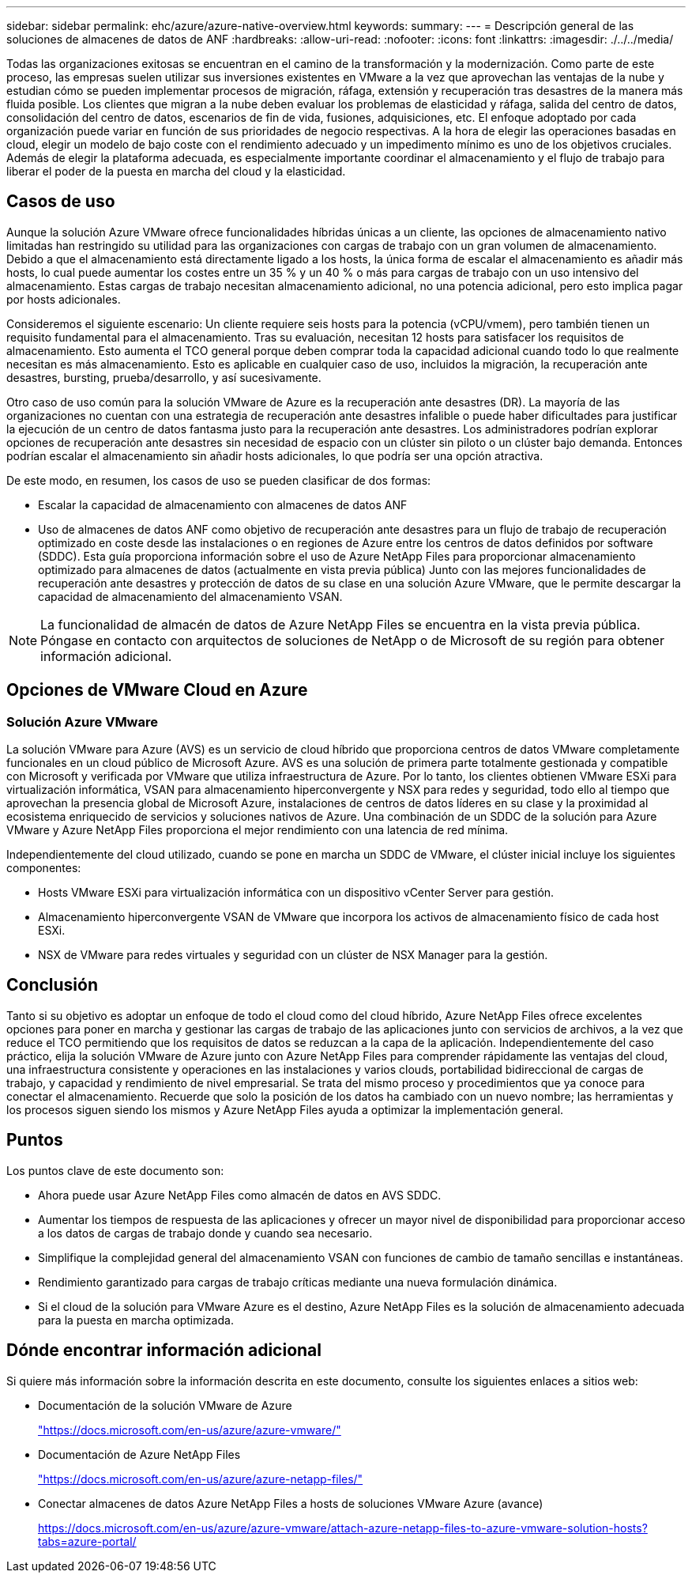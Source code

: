 ---
sidebar: sidebar 
permalink: ehc/azure/azure-native-overview.html 
keywords:  
summary:  
---
= Descripción general de las soluciones de almacenes de datos de ANF
:hardbreaks:
:allow-uri-read: 
:nofooter: 
:icons: font
:linkattrs: 
:imagesdir: ./../../media/


[role="lead"]
Todas las organizaciones exitosas se encuentran en el camino de la transformación y la modernización. Como parte de este proceso, las empresas suelen utilizar sus inversiones existentes en VMware a la vez que aprovechan las ventajas de la nube y estudian cómo se pueden implementar procesos de migración, ráfaga, extensión y recuperación tras desastres de la manera más fluida posible. Los clientes que migran a la nube deben evaluar los problemas de elasticidad y ráfaga, salida del centro de datos, consolidación del centro de datos, escenarios de fin de vida, fusiones, adquisiciones, etc. El enfoque adoptado por cada organización puede variar en función de sus prioridades de negocio respectivas. A la hora de elegir las operaciones basadas en cloud, elegir un modelo de bajo coste con el rendimiento adecuado y un impedimento mínimo es uno de los objetivos cruciales. Además de elegir la plataforma adecuada, es especialmente importante coordinar el almacenamiento y el flujo de trabajo para liberar el poder de la puesta en marcha del cloud y la elasticidad.



== Casos de uso

Aunque la solución Azure VMware ofrece funcionalidades híbridas únicas a un cliente, las opciones de almacenamiento nativo limitadas han restringido su utilidad para las organizaciones con cargas de trabajo con un gran volumen de almacenamiento. Debido a que el almacenamiento está directamente ligado a los hosts, la única forma de escalar el almacenamiento es añadir más hosts, lo cual puede aumentar los costes entre un 35 % y un 40 % o más para cargas de trabajo con un uso intensivo del almacenamiento. Estas cargas de trabajo necesitan almacenamiento adicional, no una potencia adicional, pero esto implica pagar por hosts adicionales.

Consideremos el siguiente escenario: Un cliente requiere seis hosts para la potencia (vCPU/vmem), pero también tienen un requisito fundamental para el almacenamiento. Tras su evaluación, necesitan 12 hosts para satisfacer los requisitos de almacenamiento. Esto aumenta el TCO general porque deben comprar toda la capacidad adicional cuando todo lo que realmente necesitan es más almacenamiento. Esto es aplicable en cualquier caso de uso, incluidos la migración, la recuperación ante desastres, bursting, prueba/desarrollo, y así sucesivamente.

Otro caso de uso común para la solución VMware de Azure es la recuperación ante desastres (DR). La mayoría de las organizaciones no cuentan con una estrategia de recuperación ante desastres infalible o puede haber dificultades para justificar la ejecución de un centro de datos fantasma justo para la recuperación ante desastres. Los administradores podrían explorar opciones de recuperación ante desastres sin necesidad de espacio con un clúster sin piloto o un clúster bajo demanda. Entonces podrían escalar el almacenamiento sin añadir hosts adicionales, lo que podría ser una opción atractiva.

De este modo, en resumen, los casos de uso se pueden clasificar de dos formas:

* Escalar la capacidad de almacenamiento con almacenes de datos ANF
* Uso de almacenes de datos ANF como objetivo de recuperación ante desastres para un flujo de trabajo de recuperación optimizado en coste desde las instalaciones o en regiones de Azure entre los centros de datos definidos por software (SDDC). Esta guía proporciona información sobre el uso de Azure NetApp Files para proporcionar almacenamiento optimizado para almacenes de datos (actualmente en vista previa pública) Junto con las mejores funcionalidades de recuperación ante desastres y protección de datos de su clase en una solución Azure VMware, que le permite descargar la capacidad de almacenamiento del almacenamiento VSAN.



NOTE: La funcionalidad de almacén de datos de Azure NetApp Files se encuentra en la vista previa pública. Póngase en contacto con arquitectos de soluciones de NetApp o de Microsoft de su región para obtener información adicional.



== Opciones de VMware Cloud en Azure



=== Solución Azure VMware

La solución VMware para Azure (AVS) es un servicio de cloud híbrido que proporciona centros de datos VMware completamente funcionales en un cloud público de Microsoft Azure. AVS es una solución de primera parte totalmente gestionada y compatible con Microsoft y verificada por VMware que utiliza infraestructura de Azure. Por lo tanto, los clientes obtienen VMware ESXi para virtualización informática, VSAN para almacenamiento hiperconvergente y NSX para redes y seguridad, todo ello al tiempo que aprovechan la presencia global de Microsoft Azure, instalaciones de centros de datos líderes en su clase y la proximidad al ecosistema enriquecido de servicios y soluciones nativos de Azure. Una combinación de un SDDC de la solución para Azure VMware y Azure NetApp Files proporciona el mejor rendimiento con una latencia de red mínima.

Independientemente del cloud utilizado, cuando se pone en marcha un SDDC de VMware, el clúster inicial incluye los siguientes componentes:

* Hosts VMware ESXi para virtualización informática con un dispositivo vCenter Server para gestión.
* Almacenamiento hiperconvergente VSAN de VMware que incorpora los activos de almacenamiento físico de cada host ESXi.
* NSX de VMware para redes virtuales y seguridad con un clúster de NSX Manager para la gestión.




== Conclusión

Tanto si su objetivo es adoptar un enfoque de todo el cloud como del cloud híbrido, Azure NetApp Files ofrece excelentes opciones para poner en marcha y gestionar las cargas de trabajo de las aplicaciones junto con servicios de archivos, a la vez que reduce el TCO permitiendo que los requisitos de datos se reduzcan a la capa de la aplicación. Independientemente del caso práctico, elija la solución VMware de Azure junto con Azure NetApp Files para comprender rápidamente las ventajas del cloud, una infraestructura consistente y operaciones en las instalaciones y varios clouds, portabilidad bidireccional de cargas de trabajo, y capacidad y rendimiento de nivel empresarial. Se trata del mismo proceso y procedimientos que ya conoce para conectar el almacenamiento. Recuerde que solo la posición de los datos ha cambiado con un nuevo nombre; las herramientas y los procesos siguen siendo los mismos y Azure NetApp Files ayuda a optimizar la implementación general.



== Puntos

Los puntos clave de este documento son:

* Ahora puede usar Azure NetApp Files como almacén de datos en AVS SDDC.
* Aumentar los tiempos de respuesta de las aplicaciones y ofrecer un mayor nivel de disponibilidad para proporcionar acceso a los datos de cargas de trabajo donde y cuando sea necesario.
* Simplifique la complejidad general del almacenamiento VSAN con funciones de cambio de tamaño sencillas e instantáneas.
* Rendimiento garantizado para cargas de trabajo críticas mediante una nueva formulación dinámica.
* Si el cloud de la solución para VMware Azure es el destino, Azure NetApp Files es la solución de almacenamiento adecuada para la puesta en marcha optimizada.




== Dónde encontrar información adicional

Si quiere más información sobre la información descrita en este documento, consulte los siguientes enlaces a sitios web:

* Documentación de la solución VMware de Azure
+
https://docs.microsoft.com/en-us/azure/azure-vmware/["https://docs.microsoft.com/en-us/azure/azure-vmware/"^]

* Documentación de Azure NetApp Files
+
https://docs.microsoft.com/en-us/azure/azure-netapp-files/["https://docs.microsoft.com/en-us/azure/azure-netapp-files/"^]

* Conectar almacenes de datos Azure NetApp Files a hosts de soluciones VMware Azure (avance)
+
https://docs.microsoft.com/en-us/azure/azure-vmware/attach-azure-netapp-files-to-azure-vmware-solution-hosts?tabs=azure-portal/["https://docs.microsoft.com/en-us/azure/azure-vmware/attach-azure-netapp-files-to-azure-vmware-solution-hosts?tabs=azure-portal/"^]


